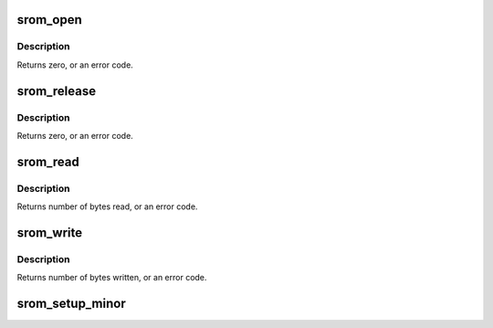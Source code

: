 .. -*- coding: utf-8; mode: rst -*-
.. src-file: drivers/char/tile-srom.c

.. _`srom_open`:

srom_open
=========

.. c:function:: int srom_open(struct inode *inode, struct file *filp)

    Device open routine.

    :param struct inode \*inode:
        Inode for this device.

    :param struct file \*filp:
        File for this specific open of the device.

.. _`srom_open.description`:

Description
-----------

Returns zero, or an error code.

.. _`srom_release`:

srom_release
============

.. c:function:: int srom_release(struct inode *inode, struct file *filp)

    Device release routine.

    :param struct inode \*inode:
        Inode for this device.

    :param struct file \*filp:
        File for this specific open of the device.

.. _`srom_release.description`:

Description
-----------

Returns zero, or an error code.

.. _`srom_read`:

srom_read
=========

.. c:function:: ssize_t srom_read(struct file *filp, char __user *buf, size_t count, loff_t *f_pos)

    Read data from the device.

    :param struct file \*filp:
        File for this specific open of the device.

    :param char __user \*buf:
        User's data buffer.

    :param size_t count:
        Number of bytes requested.

    :param loff_t \*f_pos:
        File position.

.. _`srom_read.description`:

Description
-----------

Returns number of bytes read, or an error code.

.. _`srom_write`:

srom_write
==========

.. c:function:: ssize_t srom_write(struct file *filp, const char __user *buf, size_t count, loff_t *f_pos)

    Write data to the device.

    :param struct file \*filp:
        File for this specific open of the device.

    :param const char __user \*buf:
        User's data buffer.

    :param size_t count:
        Number of bytes requested.

    :param loff_t \*f_pos:
        File position.

.. _`srom_write.description`:

Description
-----------

Returns number of bytes written, or an error code.

.. _`srom_setup_minor`:

srom_setup_minor
================

.. c:function:: int srom_setup_minor(struct srom_dev *srom, int index)

    Initialize per-minor information.

    :param struct srom_dev \*srom:
        Per-device SROM state.

    :param int index:
        Device to set up.

.. This file was automatic generated / don't edit.

